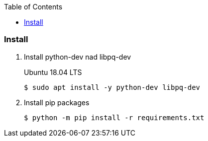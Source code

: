 :icons: font
:toc: left
:toclevels: 3

=== Install

. Install python-dev nad libpq-dev
+
.Ubuntu 18.04 LTS
[source,console]
----
$ sudo apt install -y python-dev libpq-dev
----

. Install pip packages
+
[source,bash]
----
$ python -m pip install -r requirements.txt
----
